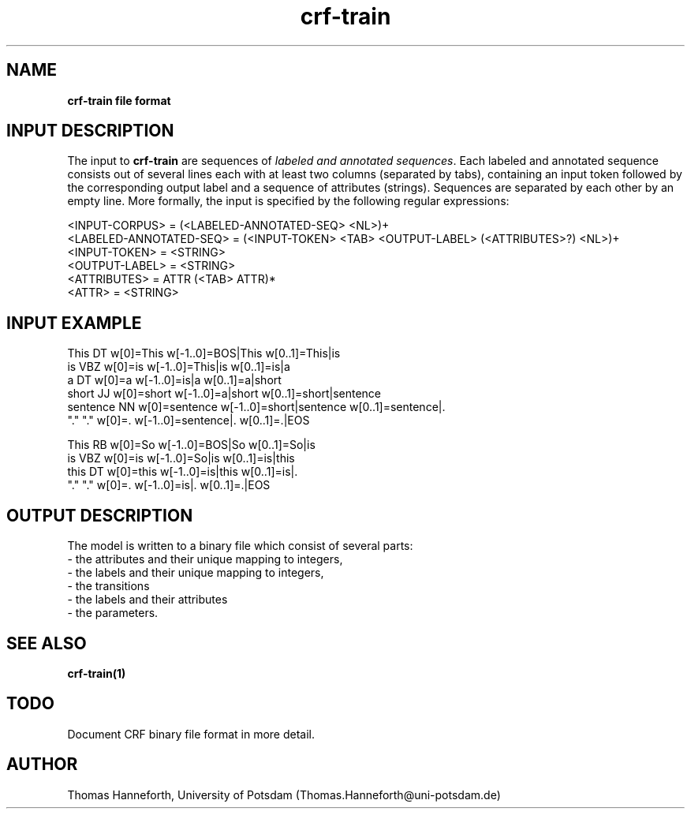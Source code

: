 .TH crf-train 5 "24 July 2015" "1.0" "crf-train file formats man page"

.SH NAME
.B crf-train file format

.SH INPUT DESCRIPTION
The input to \fBcrf-train\fR are sequences of 
\fIlabeled and annotated sequences\fR.
Each labeled and annotated sequence consists out of several lines 
each with at least two columns (separated by tabs),
containing an input token followed by the corresponding 
output label and a sequence of attributes (strings).
Sequences are separated by each other by an empty line.
More formally, the input is specified by the following regular expressions:

.br 
<INPUT-CORPUS> = (<LABELED-ANNOTATED-SEQ> <NL>)+
.br 
<LABELED-ANNOTATED-SEQ> = (<INPUT-TOKEN> <TAB> <OUTPUT-LABEL> (<ATTRIBUTES>?) <NL>)+
.br 
<INPUT-TOKEN> = <STRING>
.br 
<OUTPUT-LABEL> = <STRING>
.br
<ATTRIBUTES> = ATTR (<TAB> ATTR)*
.br 
<ATTR> = <STRING>

.SH INPUT EXAMPLE

This        DT  w[0]=This  w[-1..0]=BOS|This  w[0..1]=This|is  
.br
is          VBZ w[0]=is  w[-1..0]=This|is  w[0..1]=is|a
.br
a           DT  w[0]=a  w[-1..0]=is|a  w[0..1]=a|short
.br
short       JJ  w[0]=short  w[-1..0]=a|short  w[0..1]=short|sentence
.br
sentence    NN   w[0]=sentence  w[-1..0]=short|sentence  w[0..1]=sentence|.
.br
"."         "."    w[0]=.  w[-1..0]=sentence|.  w[0..1]=.|EOS
.br
.br

This        RB  w[0]=So  w[-1..0]=BOS|So  w[0..1]=So|is  
.br
is          VBZ w[0]=is  w[-1..0]=So|is  w[0..1]=is|this
.br
this        DT  w[0]=this  w[-1..0]=is|this  w[0..1]=is|.  
.br
"."         "."   w[0]=.  w[-1..0]=is|.  w[0..1]=.|EOS


.SH OUTPUT DESCRIPTION
The model is written to a binary file which consist of several parts:
.br
- the attributes and their unique mapping to integers, 
.br
- the labels and their unique mapping to integers, 
.br
- the transitions
.br
- the labels and their attributes
.br
- the parameters.


.SH SEE ALSO
.B crf-train(1)

.SH TODO
Document CRF binary file format in more detail.

.SH AUTHOR
Thomas Hanneforth, University of Potsdam (Thomas.Hanneforth@uni-potsdam.de)

